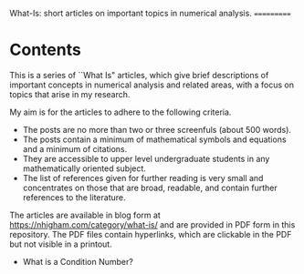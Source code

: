 What-Is: short articles on important topics in numerical analysis.
===========

* Contents

This is a series of ``What Is" articles, which 
give brief descriptions of important concepts in numerical
analysis
and related areas, with a focus on topics that arise in my research.

My aim is for the articles to adhere to the following criteria.

- The posts are no more than two or three screenfuls (about 500 words).
- The posts contain a minimum of mathematical symbols and equations and a
  minimum of citations.  
- They are accessible to upper level undergraduate students in any
  mathematically oriented subject.
- The list of references given for further reading is very small
  and concentrates on those that are broad, readable, and contain
  further references to the literature.

The articles are available in blog form at
https://nhigham.com/category/what-is/
and are provided in PDF form in this repository.
The PDF files contain hyperlinks, which are clickable in the PDF but 
not visible in a printout.

- What is a Condition Number?
# - What Is a Random Orthogonal Matrix?
# - What Is a Correlation Matrix?


